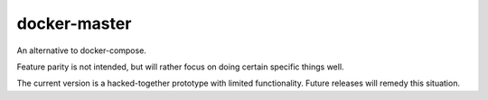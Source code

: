 docker-master
=============

An alternative to docker-compose.

Feature parity is not intended, but will rather focus on doing certain specific things well.

The current version is a hacked-together prototype with limited functionality.  Future releases will remedy this situation.
